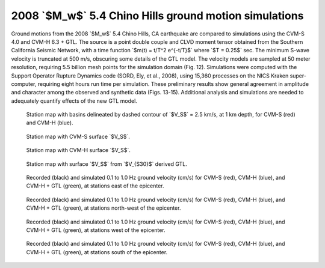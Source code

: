 .. role:: raw-math(raw)
    :format: latex html
.. default-role:: raw-math

2008 `$M_w$` 5.4 Chino Hills ground motion simulations
======================================================

Ground motions from the 2008 `$M_w$` 5.4 Chino Hills, CA earthquake are
compared to simulations using the CVM-S 4.0 and CVM-H 6.3 + GTL. The source is
a point double couple and CLVD moment tensor obtained from the Southern
California Seismic Network, with a time function `$m(t) = t/T^2 e^{-t/T}$`
where `$T = 0.25$` sec.  The minimum S-wave velocity is truncated at 500 m/s,
obscuring some details of the GTL model. The velocity models are sampled at 50
meter resolution, requiring 5.5 billion mesh points for the simulation domain
(Fig. 12).  Simulations were computed with the Support Operator Rupture
Dynamics code (SORD, Ely, et al., 2008), using 15,360 processes on the NICS
Kraken super-computer, requiring eight hours run time per simulation. These
preliminary results show general agreement in amplitude and character among the
observed and synthetic data (Figs. 13-15). Additional analysis and simulations
are needed to adequately quantify effects of the new GTL model.

.. figure:: figures/Chino-Hills-Map.pdf

    Station map with basins delineated by dashed contour of `$V_S$` =
    2.5 km/s, at 1 km depth, for CVM-S (red) and CVM-H (blue).

.. figure:: map-cvms.pdf

    Station map with CVM-S surface `$V_S$`.

.. figure:: map-cvmh.pdf

    Station map with CVM-H surface `$V_S$`.

.. figure:: map-cvmg.pdf

    Station map with surface `$V_S$` from `$V_{S30}$` derived GTL.

.. |caption| replace:: Recorded (black) and simulated 0.1 to 1.0 Hz ground
    velocity (cm/s) for CVM-S (red), CVM-H (blue), and CVM-H + GTL (green), at
    stations

.. figure:: waveform-1-0.pdf

    |caption| east of the epicenter.

.. figure:: waveform-1-1.pdf

    |caption| north-west of the epicenter.

.. figure:: waveform-1-2.pdf

    |caption| west of the epicenter.

.. figure:: waveform-1-3.pdf

    |caption| south of the epicenter.

